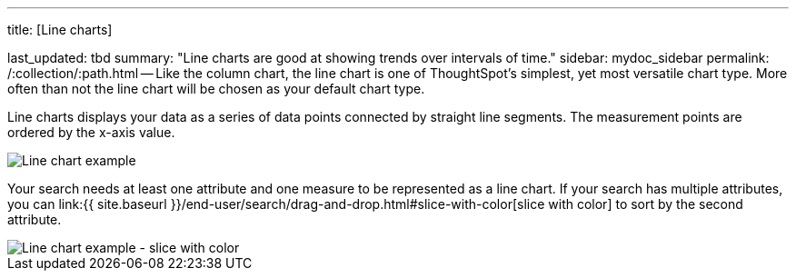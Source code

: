 '''

title: [Line charts]

last_updated: tbd summary: "Line charts are good at showing trends over intervals of time." sidebar: mydoc_sidebar permalink: /:collection/:path.html -- Like the column chart, the line chart is one of ThoughtSpot's simplest, yet most versatile chart type.
More often than not the line chart will be chosen as your default chart type.

Line charts displays your data as a series of data points connected by straight line segments.
The measurement points are ordered by the x-axis value.

image::{{ site.baseurl }}/images/line-chart-example.png[Line chart example]

Your search needs at least one attribute and one measure to be represented as a line chart.
If your search has multiple attributes, you can link:{{ site.baseurl }}/end-user/search/drag-and-drop.html#slice-with-color[slice with color] to sort by the second attribute.

image::{{ site.baseurl }}/images/line-chart-slice-example.png[Line chart example - slice with color]
